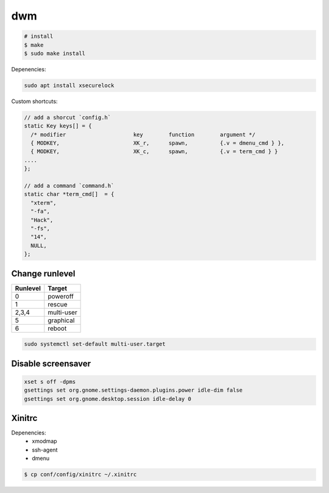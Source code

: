 .. _dwm:

=====
 dwm
=====

.. code-block:: shell-session

   # install
   $ make
   $ sudo make install

Depenencies:

.. code-block:: shell-session

   sudo apt install xsecurelock

Custom shortcuts:

.. code-block:: c

  // add a shorcut `config.h`
  static Key keys[] = {
    /* modifier                     key        function        argument */
    { MODKEY,                       XK_r,      spawn,          {.v = dmenu_cmd } },
    { MODKEY,                       XK_c,      spawn,          {.v = term_cmd } }
  ....
  };

  // add a command `command.h`
  static char *term_cmd[]  = {
    "xterm",
    "-fa",
    "Hack",
    "-fs",
    "14",
    NULL,
  };

Change runlevel
===============

+----------+--------------------+
| Runlevel | Target             |
+==========+====================+
| 0        | poweroff           |
+----------+--------------------+
| 1        | rescue             |
+----------+--------------------+
| 2,3,4    | multi-user         |
+----------+--------------------+
| 5        | graphical          |
+----------+--------------------+
| 6        | reboot             |
+----------+--------------------+

.. code-block:: bash

   sudo systemctl set-default multi-user.target

Disable screensaver
===================

.. code-block:: bash

   xset s off -dpms
   gsettings set org.gnome.settings-daemon.plugins.power idle-dim false
   gsettings set org.gnome.desktop.session idle-delay 0

Xinitrc
=======

Depenencies:
 + xmodmap
 + ssh-agent
 + dmenu

.. code-block:: shell-session

   $ cp conf/config/xinitrc ~/.xinitrc
